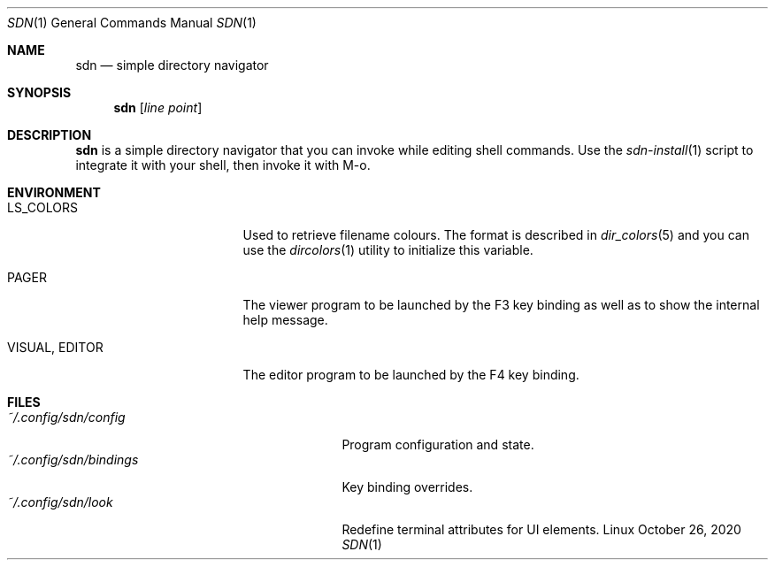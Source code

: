 .Dd October 26, 2020
.Dt SDN 1
.Os Linux
.Sh NAME
.Nm sdn
.Nd simple directory navigator
.Sh SYNOPSIS
.Nm sdn
.Op Ar line Ar point
.Sh DESCRIPTION
.Nm
is a simple directory navigator that you can invoke while editing shell
commands.  Use the
.Xr sdn-install 1
script to integrate it with your shell, then invoke it with M-o.
.Sh ENVIRONMENT
.Bl -tag -width 15n
.It Ev LS_COLORS
Used to retrieve filename colours.  The format is described in
.Xr dir_colors 5
and you can use the
.Xr dircolors 1
utility to initialize this variable.
.It Ev PAGER
The viewer program to be launched by the F3 key binding as well as to show
the internal help message.
.It Ev VISUAL , Ev EDITOR
The editor program to be launched by the F4 key binding.
.El
.Sh FILES
.Bl -tag -width 25n -compact
.It Pa ~/.config/sdn/config
Program configuration and state.
.It Pa ~/.config/sdn/bindings
Key binding overrides.
.It Pa ~/.config/sdn/look
Redefine terminal attributes for UI elements.
.El
